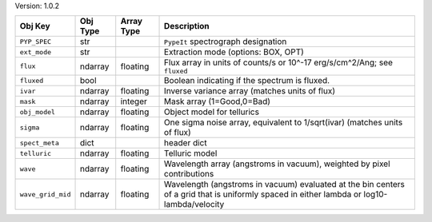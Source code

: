 

Version: 1.0.2

=================  ========  ==========  ==========================================================================================================================================
Obj Key            Obj Type  Array Type  Description                                                                                                                               
=================  ========  ==========  ==========================================================================================================================================
``PYP_SPEC``       str                   ``PypeIt`` spectrograph designation                                                                                                       
``ext_mode``       str                   Extraction mode (options: BOX, OPT)                                                                                                       
``flux``           ndarray   floating    Flux array in units of counts/s or 10^-17 erg/s/cm^2/Ang; see ``fluxed``                                                                  
``fluxed``         bool                  Boolean indicating if the spectrum is fluxed.                                                                                             
``ivar``           ndarray   floating    Inverse variance array (matches units of flux)                                                                                            
``mask``           ndarray   integer     Mask array (1=Good,0=Bad)                                                                                                                 
``obj_model``      ndarray   floating    Object model for tellurics                                                                                                                
``sigma``          ndarray   floating    One sigma noise array, equivalent to 1/sqrt(ivar) (matches units of flux)                                                                 
``spect_meta``     dict                  header dict                                                                                                                               
``telluric``       ndarray   floating    Telluric model                                                                                                                            
``wave``           ndarray   floating    Wavelength array (angstroms in vacuum), weighted by pixel contributions                                                                   
``wave_grid_mid``  ndarray   floating    Wavelength (angstroms in vacuum) evaluated at the bin centers of a grid that is uniformly spaced in either lambda or log10-lambda/velocity
=================  ========  ==========  ==========================================================================================================================================
